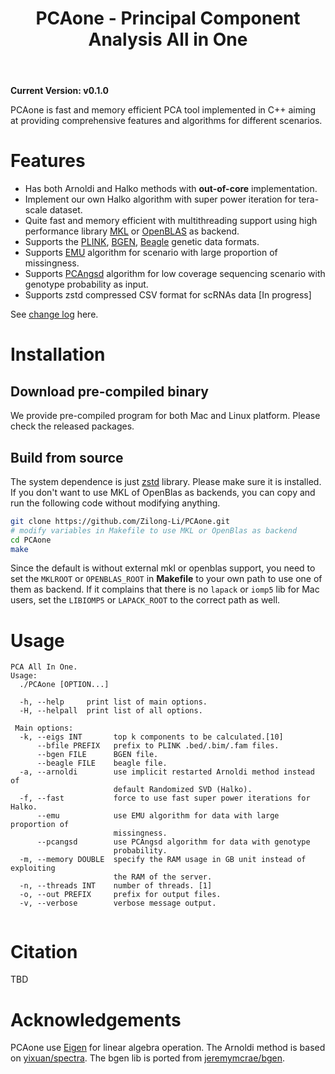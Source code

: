 #+TITLE: PCAone - Principal Component Analysis All in One

#+OPTIONS: ^:nil

*Current Version: v0.1.0*

PCAone is fast and memory efficient PCA tool implemented in C++ aiming at providing comprehensive features and algorithms for different scenarios.

* Features

- Has both Arnoldi and Halko methods with *out-of-core* implementation.
- Implement our own Halko algorithm with super power iteration for tera-scale dataset.
- Quite fast and memory efficient with multithreading support using high performance library [[https://software.intel.com/content/www/us/en/develop/tools/oneapi/components/onemkl.html#gs.8jsfgz][MKL]] or [[https://www.openblas.net/][OpenBLAS]] as backend.
- Supports the [[https://www.cog-genomics.org/plink/1.9/formats#bed][PLINK]], [[https://www.well.ox.ac.uk/~gav/bgen_format][BGEN]], [[http://www.popgen.dk/angsd/index.php/Input#Beagle_format][Beagle]] genetic data formats.
- Supports [[https://github.com/Rosemeis/emu][EMU]] algorithm for scenario with large proportion of missingness.
- Supports [[https://github.com/Rosemeis/pcangsd][PCAngsd]] algorithm for low coverage sequencing scenario with genotype probability as input.
- Supports zstd compressed CSV format for scRNAs data [In progress]

See [[file:CHANGELOG.org][change log]] here.

* Installation

** Download pre-compiled binary

We provide pre-compiled program for both Mac and Linux platform. Please check the released packages.

** Build from source
The system dependence is just [[https://github.com/facebook/zstd][zstd]] library. Please make sure it is installed. If you don't want to use MKL of OpenBlas as backends, you can copy and run the following code without modifying anything.  
#+begin_src sh
git clone https://github.com/Zilong-Li/PCAone.git
# modify variables in Makefile to use MKL or OpenBlas as backend
cd PCAone
make
#+end_src
Since the default is without external mkl or openblas support, you need to set the =MKLROOT= or =OPENBLAS_ROOT= in *Makefile* to your own path to use one of them as backend. If it complains that there is no =lapack= or =iomp5= lib for Mac users, set the =LIBIOMP5= or =LAPACK_ROOT= to the correct path as well. 

* Usage

#+begin_src plain
PCA All In One.
Usage:
  ./PCAone [OPTION...]

  -h, --help     print list of main options.
  -H, --helpall  print list of all options.

 Main options:
  -k, --eigs INT       top k components to be calculated.[10]
      --bfile PREFIX   prefix to PLINK .bed/.bim/.fam files.
      --bgen FILE      BGEN file.
      --beagle FILE    beagle file.
  -a, --arnoldi        use implicit restarted Arnoldi method instead of
                       default Randomized SVD (Halko).
  -f, --fast           force to use fast super power iterations for Halko.
      --emu            use EMU algorithm for data with large proportion of
                       missingness.
      --pcangsd        use PCAngsd algorithm for data with genotype
                       probability.
  -m, --memory DOUBLE  specify the RAM usage in GB unit instead of exploiting
                       the RAM of the server.
  -n, --threads INT    number of threads. [1]
  -o, --out PREFIX     prefix for output files.
  -v, --verbose        verbose message output.

#+end_src

* Citation

TBD

* Acknowledgements

PCAone use [[https://eigen.tuxfamily.org/index.php?title=Main_Page][Eigen]] for linear algebra operation. The Arnoldi method is based on [[https://github.com/yixuan/spectra][yixuan/spectra]]. The bgen lib is ported from [[https://github.com/jeremymcrae/bgen][jeremymcrae/bgen]].
